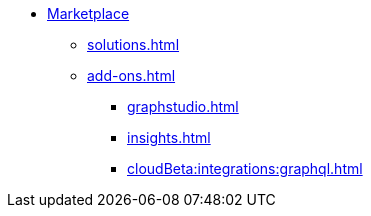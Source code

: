 * xref:index.adoc[Marketplace]
** xref:solutions.adoc[]
** xref:add-ons.adoc[]
*** xref:graphstudio.adoc[]
*** xref:insights.adoc[]
*** xref:cloudBeta:integrations:graphql.adoc[]


